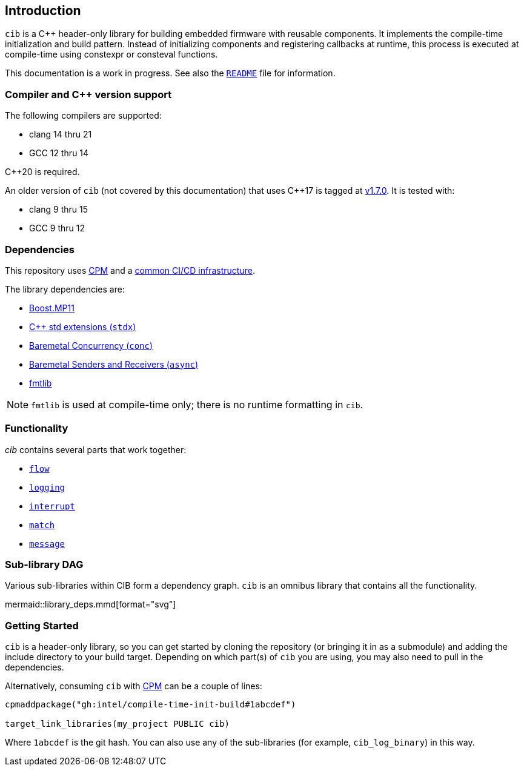 == Introduction

`cib` is a C++ header-only library for building embedded firmware with reusable
components. It implements the compile-time initialization and build pattern.
Instead of initializing components and registering callbacks at runtime, this
process is executed at compile-time using constexpr or consteval functions.

This documentation is a work in progress. See also the
https://github.com/intel/compile-time-init-build/blob/main/README.md[`README`]
file for information.

=== Compiler and C++ version support

The following compilers are supported:

* clang 14 thru 21
* GCC 12 thru 14

C++20 is required.

An older version of `cib` (not covered by this documentation) that uses C++17 is
tagged at https://github.com/intel/compile-time-init-build/tree/v1.7.0[v1.7.0].
It is tested with:

* clang 9 thru 15
* GCC 9 thru 12

=== Dependencies

This repository uses https://github.com/cpm-cmake/CPM.cmake[CPM] and a
https://github.com/intel/cicd-repo-infrastructure[common CI/CD infrastructure].

The library dependencies are:

- https://github.com/boostorg/mp11[Boost.MP11]
- https://github.com/intel/cpp-std-extensions[C++ std extensions (`stdx`)]
- https://github.com/intel/cpp-baremetal-concurrency[Baremetal Concurrency (`conc`)]
- https://github.com/intel/cpp-senders-and-receivers[Baremetal Senders and Receivers (`async`)]
- https://github.com/fmtlib/fmt[fmtlib]

NOTE: `fmtlib` is used at compile-time only; there is no runtime formatting in `cib`.

=== Functionality

_cib_ contains several parts that work together:

- xref:flow.adoc#_the_flow_library[`flow`]
- xref:logging.adoc#_the_logging_library[`logging`]
- xref:interrupt.adoc#_the_interrupt_library[`interrupt`]
- xref:match.adoc#_the_match_library[`match`]
- xref:message.adoc#_the_message_library[`message`]

=== Sub-library DAG

Various sub-libraries within CIB form a dependency graph. `cib` is an omnibus
library that contains all the functionality.

mermaid::library_deps.mmd[format="svg"]

=== Getting Started

`cib` is a header-only library, so you can get started by cloning the repository
(or bringing it in as a submodule) and adding the include directory to your
build target. Depending on which part(s) of `cib` you are using, you may also
need to pull in the dependencies.

Alternatively, consuming `cib` with https://github.com/cpm-cmake/CPM.cmake[CPM]
can be a couple of lines:

[source,cmake]
----
cpmaddpackage("gh:intel/compile-time-init-build#1abcdef")

target_link_libraries(my_project PUBLIC cib)
----

Where `1abcdef` is the git hash. You can also use any of the sub-libraries (for
example, `cib_log_binary`) in this way.
